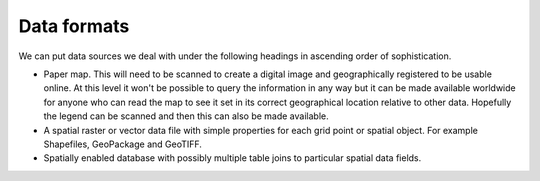 
************
Data formats
************

We can put data sources we deal with under the following headings in ascending order of sophistication.

* Paper map. This will need to be scanned to create a digital image and geographically registered to be usable online. At this level it won't be possible to query the information in any way but it can be made available worldwide for anyone who can read the map to see it set in its correct geographical location relative to other data. Hopefully the legend can be scanned and then this can also be made available.
* A spatial raster or vector data file with simple properties for each grid point or spatial object. For example Shapefiles, GeoPackage and GeoTIFF.
* Spatially enabled database with possibly multiple table joins to particular spatial data fields.
